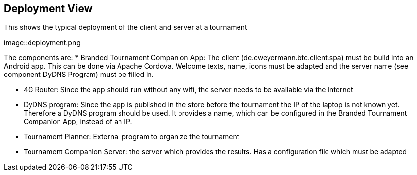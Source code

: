 [[section-deployment-view]]
== Deployment View

This shows the typical deployment of the client and server at a tournament

[#img-deployment]
[caption="Figure 2: typical deployment"]
image::deployment.png

The components are:
* Branded Tournament Companion App: The client (de.cweyermann.btc.client.spa) must be build into an Android app. This can be done
via Apache Cordova. Welcome texts, name, icons must be adapted and the server name (see component DyDNS Program) must be filled in.

* 4G Router: Since the app should run without any wifi, the server needs to be available via the Internet

* DyDNS program: Since the app is published in the store before the tournament the IP of the laptop is not known yet. Therefore
a DyDNS program should be used. It provides a name, which can be configured in the Branded Tournament Companion App, instead of an IP.

* Tournament Planner: External program to organize the tournament

* Tournament Companion Server: the server which provides the results. Has a configuration file which must be adapted